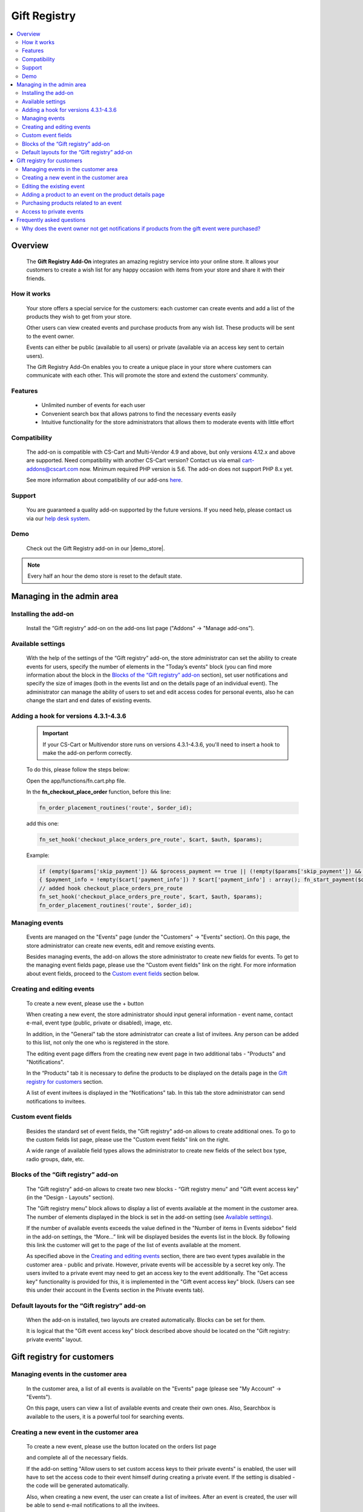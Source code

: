 *************
Gift Registry
*************

.. raw:: html

    <div class="buy-now">
        <a href="https://marketplace.simtechdev.com/landing/100000032" class="btn buy-now__btn">Buy now</a>
    </div>



.. contents::
    :local: 
    :depth: 2

--------
Overview
--------

    The **Gift Registry Add-On** integrates an amazing registry service into your online store. It allows your customers to create a wish list for any happy occasion with items from your store and share it with their friends.

============
How it works
============

    .. image:: img/gift_registry_how_it_works.png

    Your store offers a special service for the customers: each customer can create events and add a list of the products they wish to get from your store.

    Other users can view created events and purchase products from any wish list. These products will be sent to the event owner.

    Events can either be public (available to all users) or private (available via an access key sent to certain users).

    The Gift Registry Add-On enables you to create a unique place in your store where customers can communicate with each other. This will promote the store and extend the customers’ community.

========
Features
========

    * Unlimited number of events for each user
    * Convenient search box that allows patrons to find the necessary events easily
    * Intuitive functionality for the store administrators that allows them to moderate events with little effort

=============
Compatibility
=============

    The add-on is compatible with CS-Cart and Multi-Vendor 4.9 and above, but only versions 4.12.x and above are supported. Need compatibility with another CS-Cart version? Contact us via email cart-addons@cscart.com now.
    Minimum required PHP version is 5.6. The add-on does not support PHP 8.x yet.

    See more information about compatibility of our add-ons `here <https://docs.cs-cart.com/marketplace-addons/compatibility/index.html>`_.

=======
Support
=======

    You are guaranteed a quality add-on supported by the future versions. If you need help, please contact us via our `help desk system <https://helpdesk.cs-cart.com>`_.

====
Demo
====

    Check out the Gift Registry add-on in our |demo_store|.

.. |demo_store| raw:: html

   <!--noindex--><a href="http://gift-registry.demo.simtechdev.com/" target="_blank" rel="nofollow">demo store</a><!--/noindex-->

.. note::
    
    Every half an hour the demo store is reset to the default state.

--------------------------
Managing in the admin area
--------------------------

=====================
Installing the add-on
=====================

    Install the “Gift registry” add-on on the add-ons list page ("Addons" → "Manage add-ons").

    .. fancybox:: img/gift_registry_addons_manage.png
        :alt: Gift registry. Manage add-ons 
        :width: 650px

==================
Available settings
==================

    With the help of the settings of the “Gift registry” add-on, the store administrator can set the ability to create events for users, specify the number of elements in the "Today’s events" block (you can find more information about the block in the `Blocks of the “Gift registry” add-on`_ section), set user notifications and specify the size of images (both in the events list and on the details page of an individual event).
    The administrator can manage the ability of users to set and edit access codes for personal events, also he can change the start and end dates of existing events.

    .. fancybox:: img/gift_registry_addon_settings.png
        :alt: Gift registry. Add-on settings
        :width: 650px

======================================
Adding a hook for versions 4.3.1-4.3.6
======================================

    .. important::

        If your CS-Cart or Multivendor store runs on versions 4.3.1-4.3.6, you'll need to insert a hook to make the add-on perform correctly. 

    To do this, please follow the steps below:

    Open the app/functions/fn.cart.php file.

    In the **fn_checkout_place_order** function, before this line:

    .. code::

        fn_order_placement_routines('route', $order_id);

    add this one:

    .. code::

        fn_set_hook('checkout_place_orders_pre_route', $cart, $auth, $params);

    Example:

    .. code::

        if (empty($params['skip_payment']) && $process_payment == true || (!empty($params['skip_payment']) && empty($auth['act_as_user'])))
        { $payment_info = !empty($cart['payment_info']) ? $cart['payment_info'] : array(); fn_start_payment($order_id, array(), $payment_info); }
        // added hook checkout_place_orders_pre_route
        fn_set_hook('checkout_place_orders_pre_route', $cart, $auth, $params);
        fn_order_placement_routines('route', $order_id);

===============
Managing events 
===============

    Events are managed on the "Events" page (under the "Customers" → "Events" section). On this page, the store administrator can create new events, edit and remove existing events.

    Besides managing events, the add-on allows the store administrator to create new fields for events. To get to the managing event fields page, please use the “Custom event fields" link on the right. For more information about event fields, proceed to the `Custom event fields`_ section below.

    .. fancybox:: img/gift_registry_events_manage.png
        :alt: Gift registry. Managing events
        :width: 650px

===========================
Creating and editing events
===========================

    To create a new event, please use the + button  
    
    .. image:: img/gift_registry_add_event_button.png 
    
    When creating a new event, the store administrator should input general information - event name, contact e-mail, event type (public, private or disabled), image, etc.

    .. fancybox:: img/gift_registry_new_event_admin.png
        :alt: Gift registry. New event in the admin panel
        :width: 650px

    In addition, in the "General" tab the store administrator can create a list of invitees. Any person can be added to this list, not only the one who is registered in the store.

    .. fancybox:: img/gift_registry_invitees.png
        :alt: Gift registry. Invitees
        :width: 650px

    The editing event page differs from the creating new event page in two additional tabs - "Products" and "Notifications".

    In the “Products" tab it is necessary to define the products to be displayed on the details page in the `Gift registry for customers`_ section.

    .. fancybox:: img/gift_registry_add_products_to_event_admin.png
        :alt: Gift registry. Add products to event
        :width: 650px

    A list of event invitees is displayed in the “Notifications" tab. In this tab the store administrator can send notifications to invitees.

    .. fancybox:: img/gift_registry_notifications.png
        :alt: Gift registry. Sending notifications
        :width: 650px

===================
Custom event fields
===================

    Besides the standard set of event fields, the "Gift registry" add-on allows to create additional ones. To go to the custom fields list page, please use the "Custom event fields" link on the right.

    A wide range of available field types allows the administrator to create new fields of the select box type, radio groups, date, etc.

    .. fancybox:: img/gift_registry_new_event_field.png
        :alt: Gift registry. New event field
        :width: 650px

====================================
Blocks of the “Gift registry” add-on
====================================
    
    The "Gift registry" add-on allows to create two new blocks - “Gift registry menu" and "Gift event access key" (in the "Design - Layouts" section).

    .. fancybox:: img/gift_registry_new_blocks.png
        :alt: Gift registry. New blocks
        :width: 650px

    The "Gift registry menu" block allows to display a list of events available at the moment in the customer area. The number of elements displayed in the block is set in the add-on setting (see `Available settings`_).

    If the number of available events exceeds the value defined in the "Number of items in Events sidebox" field in the add-on settings, the “More…” link will be displayed besides the events list in the block. By following this link the customer will get to the page of the list of events available at the moment.

    .. fancybox:: img/gift_registry_todays_events.png
        :alt: Gift registry. Today's events block
        :width: 650px

    As specified above in the `Creating and editing events`_ section, there are two event types available in the customer area - public and private. However, private events will be accessible by a secret key only. The users invited to a private event may need to get an access key to the event additionally. The "Get access key" functionality is provided for this, it is implemented in the "Gift event access key" block. (Users can see this under their account in the Events section in the Private events tab).

    .. fancybox:: img/gift_registry_get_access_key.png
        :alt: Gift registry. Get access key
        :width: 650px

==============================================
Default layouts for the “Gift registry” add-on
==============================================

    When the add-on is installed, two layouts are created automatically. Blocks can be set for them.

    .. fancybox:: img/gift_registry_layouts.png
        :alt: Gift registry. Layouts
        :width: 650px

    It is logical that the "Gift event access key" block described above should be located on the "Gift registry: private events" layout.

    .. fancybox:: img/gift_registry_access_key.png
        :alt: Gift registry. Layouts
        :width: 3650px

---------------------------
Gift registry for customers
---------------------------

====================================
Managing events in the customer area
====================================

    In the customer area, a list of all events is available on the "Events" page (please see "My Account" → "Events").

    .. fancybox:: img/gift_registry_list_of_events_customer.png
        :alt: Gift registry. List of events in customer area
        :width: 650px

    On this page, users can view a list of available events and create their own ones. Also, Searchbox is available to the users, it is a powerful tool for searching events.

=========================================
Creating a new event in the customer area
=========================================

    To create a new event, please use the button located on the orders list page

    .. image:: img/gift_registry_add_event_button_customer.png

    and complete all of the necessary fields.

    .. fancybox:: img/gift_registry_new_event_customer.png
        :alt: Gift registry. New event in customer area
        :width: 450px

    If the add-on setting "Allow users to set custom access keys to their private events" is enabled, the user will have to set the access code to their event himself during creating a private event. If the setting is disabled - the code will be generated automatically.

    .. fancybox:: img/gift_registry_new_event_customer_access_code.png
        :alt: Gift registry. New event in customer area
        :width: 450px

    Also, when creating a new event, the user can create a list of invitees. After an event is created, the user will be able to send e-mail notifications to all the invitees.

    At this step the process of creating a new event is not completed. Besides general information it is necessary to add new products for the event. You can read more about it in the `Editing the existing event`_ section below.

==========================
Editing the existing event
==========================

    The editing event page is like the creating a new event page. However, additional information will be available to the event owner besides the general information in the “General" tab.

    First of all, the access key will be displayed in the "General" tab besides general information. Using this key the invitees will gain access to private events.

    Availability of event dates editing is depending on the status of the add-on setting "Allow users to edit the start and end dates of their events". If the setting is enabled, users will be able to edit the start and end dates of their events. If the setting is disabled, these fields will be unavailable to customers. Only the store administrator will be able to edit the event dates.

    .. fancybox:: img/gift_registry_new_event_customer_edit_dates.png
        :alt: Gift registry. New event in customer area
        :width: 450px

    Also, customers can edit the access code to a private event, if the setting "Allow users to set custom access keys to their private events" is enabled.

    .. fancybox:: img/gift_registry_new_event_customer_edit_access_key.png
        :alt: Gift registry. New event in customer area
        :width: 450px

    In the "Products" tab, the event owner can manage the list of products related to the event - add/remove products, change the quantity, etc. In addition, the event owner will see what products have already been purchased.

    .. fancybox:: img/gift_registry_add_products_to_event_customer.png
        :alt: Gift registry. Add product to event in customer area
        :width: 650px

    In the "Notification" tab, the event owner will be able to send e-mail notifications to the invitees.

    .. fancybox:: img/gift_registry_event_notifications.png
        :alt: Gift registry. Event notifications
        :width: 650px

========================================================
Adding a product to an event on the product details page
========================================================

    As described above, it is possible to add products for an event on the event details page. Moreover, it is possible to add products for an event on the product details page, please use the “Add to registry" button for this. 

    .. fancybox:: img/gift_registry_add_product_on_product_page.png
        :alt: Gift registry. Adding product to event from product details page
        :width: 650px
    
    If a user creates several events, they will be offered to select the event, for which they want to add a product.

=======================================
Purchasing products related to an event
=======================================

    The appearance of the event details page for customers differs from the appearance for the event owners. Only the logo and products list are displayed on this page.

    .. fancybox:: img/gift_registry_add_product_to_cart.png
        :alt: Gift registry. Adding product to cart
        :width: 650px

    The users can purchase the products related to an event. These products will be shipped to the event owners.

========================
Access to private events
========================

    To view the details of a private event, users should enter an access key.

    .. fancybox:: img/gift_registry_get_access_key.png
        :alt: Gift registry. Get access key
        :width: 650px

    To get an access key to a private event, it is necessary to send a request using the "Get access key" form.

--------------------------
Frequently asked questions
--------------------------

==============================================================================================
Why does the event owner not get notifications if products from the gift event were purchased?
==============================================================================================

    In order that the event owner could get notifications when products from his/her event are purchased, these two conditions must be fulfilled:

    1. The "Notify event owner on purchase" option should be selected in the settings of the Gift Registry add-on.
    2. The "Notify event owner" option should be selected in the order status settings.

    So when the order status changes (for example, to Processed), the notification will be sent to the event owner.